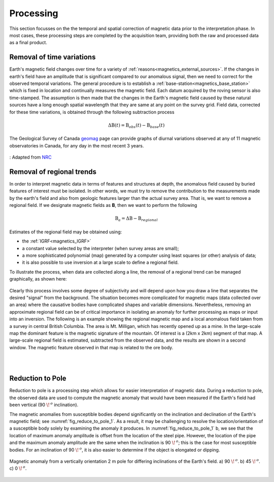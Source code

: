 .. _magnetics_processing:

Processing
**********

This section focusses on the the temporal and spatial correction of magnetic data prior to the interpretation phase. In most cases, these processing steps are completed by the acquisition team, providing both the raw and processed data as a final product.

.. _mangetics_time_variations:

Removal of time variations
==========================

Earth's magnetic field changes over time for a variety of :ref:`reasons<magnetics_external_sources>`. If the changes in earth's
field have an amplitude that is significant compared to our anomalous signal,
then we need to correct for the observed temporal variations. The general
procedure  is to establish a :ref:`base-station<magnetics_base_station>` which is fixed in location and
continually measures  the magnetic field. Each datum acquired by the roving
sensor is also time-stamped. The assumption  is then made that the changes in
the Earth's magnetic field caused by these natural sources have a long enough
spatial wavelength that they are same at any point on the survey grid.  Field
data, corrected for these time variations, is obtained through the following
subtraction process

.. math::
	\Delta \textbf{B}(t) = \textbf{B}_{obs}(t) - \textbf{B}_{base}(t)

The Geological Survey of Canada geomag_ page can provide graphs of
diurnal variations observed at any of 11 magnetic observatories in Canada, for
any day in the most recent 3 years.

.. figure:: ./images/pipe3_timelapse_edit.gif
    :align: center
    :scale: 75%
    :name: space_weather

    : Adapted from `NRC`_


.. _geomag: http://www.geomag.nrcan.gc.ca/index-eng.php
.. _NRC: http://www.spaceweather.gc.ca/tech/se-pip-en.php

.. _magnetics_regional_trend:

Removal of regional trends
==========================

In order to interpret magnetic data in terms of features and structures at
depth, the anomalous field caused by buried features of interest must be
isolated. In other words, we must try to remove the contribution to the
measurements made by the earth's field and also from geologic features larger
than the actual survey area. That is, we want to remove a regional field. If
we designate magnetic fields as **B**, then we want to perform the following

.. math::
	\textbf{B}_{a} = \Delta \textbf{B} - \textbf{B}_{regional}

Estimates of the regional field may be obtained using:

- the :ref:`IGRF<magnetics_IGRF>`

- a constant value selected by the interpreter (when survey areas are small);

- a more sophisticated polynomial (map) generated by a computer using least
  squares (or other) analysis of data;

- it is also possible to use inversion at a large scale to define a regional
  field.

To illustrate the process, when data are collected along a line, the removal
of a regional trend can be managed graphically, as shown here:

.. figure:: ./images/regional.gif
	:align: center
	:scale: 110%

Clearly this process involves some degree of subjectivity and will depend upon
how you draw a line that separates the desired "signal" from the background.
The situation becomes more complicated for  magnetic maps (data collected over
an area) where the causative bodies have complicated shapes and variable
dimensions. Nevertheless, removing an approximate regional field can be of
critical importance in isolating an anomaly for further processing as maps or
input into an inversion. The following is an example showing the regional
magnetic map and a local anomalous field taken from a survey in central
British Columbia. The area is Mt. Milligan, which has recently opened up as a
mine. In the large-scale map the dominant feature is the magnetic signature of
the mountain. Of interest is a (2km x 2km) segment of that map. A large-scale
regional field is estimated, subtracted from the observed data, and the
results are shown in a second  window. The magnetic feature observed in that
map is related to the ore body.

.. raw:: html
    :file: data_plotting2.html

|
|

Reduction to Pole
=================

Reduction to pole is a processing step which allows for easier interpretation of magnetic data. During a reduction to pole, the observed data are used to compute the magnetic anomaly that would have been measured if the Earth's field had been vertical (90 :math:`\!\,^o` inclination). 

The magnetic anomalies from susceptible bodies depend significantly on the inclination and declination of the Earth's magnetic field; see :numref:`fig_reduce_to_pole_1`. As a result, it may be challenging to resolve the location/orientation of a susceptible body solely by examining the anomaly it produces. In :numref:`fig_reduce_to_pole_1` b, we see that the location of maximum anomaly amplitude is offset from the location of the steel pipe. However, the location of the pipe and the maximum anomaly amplitude are the same when the inclination is 90 :math:`\!\,^o`; this is the case for most susceptible bodies. For an inclination of 90 :math:`\!\,^o`, it is also easier to determine if the object is elongated or dipping.

.. figure:: ./images/ReduceToPole1.png
  :align: center
  :figwidth: 100%
  :name: fig_reduce_to_pole_1

  Magnetic anomaly from a vertically orientation 2 m pole for differing inclinations of the Earth's field. a) 90 :math:`\!\,^o`. b) 45 :math:`\!\,^o`. c) 0 :math:`\!\,^o`.








